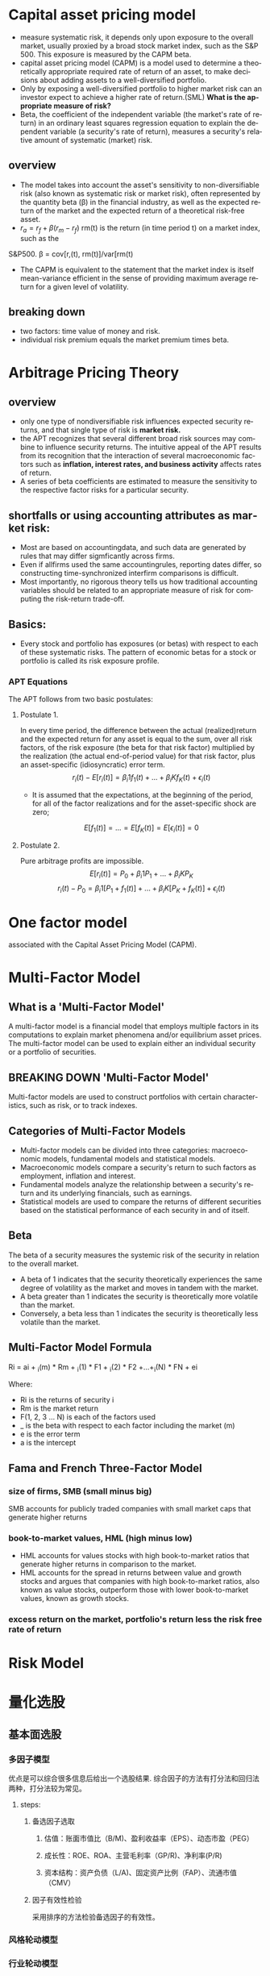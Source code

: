 #+OPTIONS: ':nil *:t -:t ::t <:t H:3 \n:nil ^:t arch:headline author:t c:nil
#+OPTIONS: creator:nil d:(not "LOGBOOK") date:t e:t email:nil f:t inline:t
#+OPTIONS: num:t p:nil pri:nil prop:nil stat:t tags:t tasks:t tex:auto timestamp:t
#+OPTIONS: title:t toc:t todo:t |:t
#+TITLES: MultiFactorModel
#+DATE: <2017-05-26 Fri>
#+AUTHORS: weiwu
#+EMAIL: victor.wuv@gmail.com
#+LANGUAGE: en
#+SELECT_TAGS: export
#+EXCLUDE_TAGS: noexport
#+CREATOR: Emacs 24.5.1 (Org mode 8.3.4)


* Capital asset pricing model
- measure systematic risk, it depends only upon exposure to the overall market, usually proxied by a broad stock market index, such as the S&P 500. This exposure is measured by the CAPM beta.
- capital asset pricing model (CAPM) is a model used to determine a theoretically appropriate required rate of return of an asset, to make decisions about adding assets to a well-diversified portfolio.
- Only by exposing a well-diversified portfolio to higher market risk can an investor expect to achieve a higher rate of return.(SML) *What is the appropriate measure of risk?*
- Beta, the coefficient of the independent variable (the market's rate of return) in an ordinary least squares regression equation to explain the dependent variable (a security's rate of return), measures a security's relative amount of systematic (market) risk.

** overview
- The model takes into account the asset's sensitivity to non-diversifiable risk (also known as systematic risk or market risk), often represented by the quantity beta (β) in the financial industry, as well as the expected return of the market and the expected return of a theoretical risk-free asset.
- $r_a = r_f + \beta (r_m - r_f)$
 rm(t) is the return (in time period t) on a market index, such as the
S&P500.
\beta = cov[r,(t), rm(t)]/var[rm(t)
- The CAPM is equivalent to the statement that the market index is itself mean-variance efficient in the sense of providing maximum average return for a given level of volatility.
** breaking down
- two factors: time value of money and risk.
- individual risk premium equals the market premium times beta.

* Arbitrage Pricing Theory

** overview
-  only one type of nondiversifiable risk influences expected security returns, and that single type of risk is *market risk.*
- the APT recognizes that several different broad risk sources may combine to influence security returns. The intuitive appeal of the APT results from its recognition that the interaction of several macroeconomic factors such as *inflation, interest rates, and business activity* affects rates of return.
- A series of beta coefficients are estimated to measure the sensitivity to the respective factor risks for a particular security.

** shortfalls or using accounting attributes as market risk:
- Most are based on accountingdata, and such data are generated by rules that may differ sigmficantly across firms.
- Even if allfirms used the same accountingrules, reporting dates differ, so constructing time-synchronized interfirm comparisons is difficult.
- Most importantly, no rigorous theory tells us how traditional accounting variables should be related to an appropriate measure of risk for computing the risk-return trade-off.

** Basics:
- Every stock and portfolio has exposures (or betas) with respect to each of these systematic risks. The pattern of economic betas for a stock or portfolio is called its risk exposure profile.

*** APT Equations
The APT follows from two basic postulates:

**** Postulate 1.
In every time period, the difference between the actual (realized)return and the expected return for any asset is equal to the sum, over all risk factors, of the risk exposure (the beta for that risk factor) multiplied by the realization (the actual end-of-period value) for that risk factor, plus an asset-specific (idiosyncratic) error term.
$$r_i(t) - E[r_i(t)] = \beta_i1 f_1(t) + ... + \beta_iK f_K(t) + \epsilon_i(t)$$
- It is assumed that the expectations, at the beginning of the period, for all of the factor realizations and for the asset-specific shock are zero;
$$E[f_1(t)] = ... = E[f_K(t)] = E[\epsilon_i(t)] = 0$$

**** Postulate 2.
Pure arbitrage profits are impossible.
$$E[r_i(t)] = P_0 + \beta_i1 P_1 + ... + \beta_iK P_K$$
$$r_i(t) - P_0  = \beta_i1 [P_1 + f_1(t)] + ... + \beta_iK[P_K + f_K(t)] + \epsilon_i(t)$$
* One factor model
associated with the Capital Asset Pricing Model (CAPM).

* Multi-Factor Model
** What is a 'Multi-Factor Model'
A multi-factor model is a financial model that employs multiple factors in its computations to explain market phenomena and/or equilibrium asset prices. The multi-factor model can be used to explain either an individual security or a portfolio of securities.
** BREAKING DOWN 'Multi-Factor Model'
Multi-factor models are used to construct portfolios with certain characteristics, such as risk, or to track indexes.
** Categories of Multi-Factor Models
- Multi-factor models can be divided into three categories: macroeconomic models, fundamental models and statistical models.
- Macroeconomic models compare a security's return to such factors as employment, inflation and interest.
- Fundamental models analyze the relationship between a security's return and its underlying financials, such as earnings.
- Statistical models are used to compare the returns of different securities based on the statistical performance of each security in and of itself.
** Beta
The beta of a security measures the systemic risk of the security in relation to the overall market.
- A beta of 1 indicates that the security theoretically experiences the same degree of volatility as the market and moves in tandem with the market.
- A beta greater than 1 indicates the security is theoretically more volatile than the market.
- Conversely, a beta less than 1 indicates the security is theoretically less volatile than the market.
** Multi-Factor Model Formula
Ri = ai + _i(m) * Rm + _i(1) * F1 + _i(2) * F2 +...+_i(N) * FN + ei

Where:
- Ri is the returns of security i
- Rm is the market return
- F(1, 2, 3 ... N) is each of the factors used
- _ is the beta with respect to each factor including the market (m)
- e is the error term
- a is the intercept
** Fama and French Three-Factor Model
*** size of firms, SMB (small minus big)
SMB accounts for publicly traded companies with small market caps that generate higher returns
*** book-to-market values, HML (high minus low)
- HML accounts for values stocks with high book-to-market ratios that generate higher returns in comparison to the market.
- HML accounts for the spread in returns between value and growth stocks and argues that companies with high book-to-market ratios, also known as value stocks, outperform those with lower book-to-market values, known as growth stocks.

*** excess return on the market, portfolio's return less the risk free rate of return

* Risk Model








* 量化选股

** 基本面选股

*** 多因子模型
优点是可以综合很多信息后给出一个选股结果. 综合因子的方法有打分法和回归法两种，打分法较为常见。

**** steps:

***** 备选因子选取

****** 估值：账面市值比（B/M)、盈利收益率（EPS）、动态市盈（PEG）

****** 成长性：ROE、ROA、主营毛利率（GP/R)、净利率(P/R)

****** 资本结构：资产负债（L/A)、固定资产比例（FAP）、流通市值（CMV）

***** 因子有效性检验
采用排序的方法检验备选因子的有效性。

*** 风格轮动模型

*** 行业轮动模型

** 市场行为选股

*** 资金流选股

*** 动量反转模型

*** 一致预期模型

*** 趋势追踪模型
